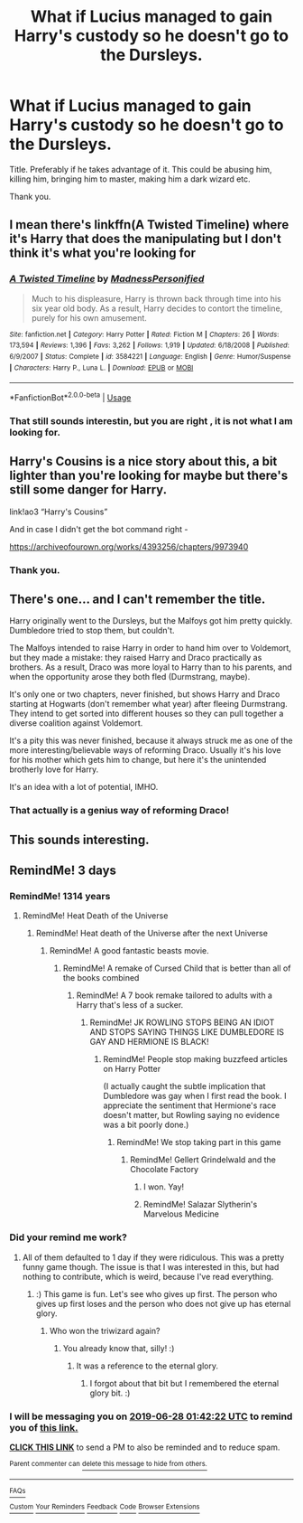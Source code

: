 #+TITLE: What if Lucius managed to gain Harry's custody so he doesn't go to the Dursleys.

* What if Lucius managed to gain Harry's custody so he doesn't go to the Dursleys.
:PROPERTIES:
:Score: 4
:DateUnix: 1561403064.0
:DateShort: 2019-Jun-24
:FlairText: Request
:END:
Title. Preferably if he takes advantage of it. This could be abusing him, killing him, bringing him to master, making him a dark wizard etc.

Thank you.


** I mean there's linkffn(A Twisted Timeline) where it's Harry that does the manipulating but I don't think it's what you're looking for
:PROPERTIES:
:Author: machjacob51141
:Score: 1
:DateUnix: 1561486005.0
:DateShort: 2019-Jun-25
:END:

*** [[https://www.fanfiction.net/s/3584221/1/][*/A Twisted Timeline/*]] by [[https://www.fanfiction.net/u/827351/MadnessPersonified][/MadnessPersonified/]]

#+begin_quote
  Much to his displeasure, Harry is thrown back through time into his six year old body. As a result, Harry decides to contort the timeline, purely for his own amusement.
#+end_quote

^{/Site/:} ^{fanfiction.net} ^{*|*} ^{/Category/:} ^{Harry} ^{Potter} ^{*|*} ^{/Rated/:} ^{Fiction} ^{M} ^{*|*} ^{/Chapters/:} ^{26} ^{*|*} ^{/Words/:} ^{173,594} ^{*|*} ^{/Reviews/:} ^{1,396} ^{*|*} ^{/Favs/:} ^{3,262} ^{*|*} ^{/Follows/:} ^{1,919} ^{*|*} ^{/Updated/:} ^{6/18/2008} ^{*|*} ^{/Published/:} ^{6/9/2007} ^{*|*} ^{/Status/:} ^{Complete} ^{*|*} ^{/id/:} ^{3584221} ^{*|*} ^{/Language/:} ^{English} ^{*|*} ^{/Genre/:} ^{Humor/Suspense} ^{*|*} ^{/Characters/:} ^{Harry} ^{P.,} ^{Luna} ^{L.} ^{*|*} ^{/Download/:} ^{[[http://www.ff2ebook.com/old/ffn-bot/index.php?id=3584221&source=ff&filetype=epub][EPUB]]} ^{or} ^{[[http://www.ff2ebook.com/old/ffn-bot/index.php?id=3584221&source=ff&filetype=mobi][MOBI]]}

--------------

*FanfictionBot*^{2.0.0-beta} | [[https://github.com/tusing/reddit-ffn-bot/wiki/Usage][Usage]]
:PROPERTIES:
:Author: FanfictionBot
:Score: 1
:DateUnix: 1561486017.0
:DateShort: 2019-Jun-25
:END:


*** That still sounds interestin, but you are right , it is not what I am looking for.
:PROPERTIES:
:Score: 1
:DateUnix: 1561492831.0
:DateShort: 2019-Jun-26
:END:


** Harry's Cousins is a nice story about this, a bit lighter than you're looking for maybe but there's still some danger for Harry.

link!ao3 “Harry's Cousins”

And in case I didn't get the bot command right -

[[https://archiveofourown.org/works/4393256/chapters/9973940]]
:PROPERTIES:
:Score: 1
:DateUnix: 1561502701.0
:DateShort: 2019-Jun-26
:END:

*** Thank you.
:PROPERTIES:
:Score: 1
:DateUnix: 1561579559.0
:DateShort: 2019-Jun-27
:END:


** There's one... and I can't remember the title.

Harry originally went to the Dursleys, but the Malfoys got him pretty quickly. Dumbledore tried to stop them, but couldn't.

The Malfoys intended to raise Harry in order to hand him over to Voldemort, but they made a mistake: they raised Harry and Draco practically as brothers. As a result, Draco was more loyal to Harry than to his parents, and when the opportunity arose they both fled (Durmstrang, maybe).

It's only one or two chapters, never finished, but shows Harry and Draco starting at Hogwarts (don't remember what year) after fleeing Durmstrang. They intend to get sorted into different houses so they can pull together a diverse coalition against Voldemort.

It's a pity this was never finished, because it always struck me as one of the more interesting/believable ways of reforming Draco. Usually it's his love for his mother which gets him to change, but here it's the unintended brotherly love for Harry.

It's an idea with a lot of potential, IMHO.
:PROPERTIES:
:Author: philosophize
:Score: 1
:DateUnix: 1561503967.0
:DateShort: 2019-Jun-26
:END:

*** That actually is a genius way of reforming Draco!
:PROPERTIES:
:Score: 1
:DateUnix: 1561579546.0
:DateShort: 2019-Jun-27
:END:


** This sounds interesting.
:PROPERTIES:
:Author: Rabbitshade
:Score: 1
:DateUnix: 1561405632.0
:DateShort: 2019-Jun-25
:END:


** RemindMe! 3 days
:PROPERTIES:
:Score: 1
:DateUnix: 1561426920.0
:DateShort: 2019-Jun-25
:END:

*** RemindMe! 1314 years
:PROPERTIES:
:Score: 2
:DateUnix: 1561486752.0
:DateShort: 2019-Jun-25
:END:

**** RemindMe! Heat Death of the Universe
:PROPERTIES:
:Score: 1
:DateUnix: 1561491601.0
:DateShort: 2019-Jun-26
:END:

***** RemindMe! Heat death of the Universe after the next Universe
:PROPERTIES:
:Score: 2
:DateUnix: 1561492751.0
:DateShort: 2019-Jun-26
:END:

****** RemindMe! A good fantastic beasts movie.
:PROPERTIES:
:Score: 1
:DateUnix: 1561494663.0
:DateShort: 2019-Jun-26
:END:

******* RemindMe! A remake of Cursed Child that is better than all of the books combined
:PROPERTIES:
:Score: 1
:DateUnix: 1561579672.0
:DateShort: 2019-Jun-27
:END:

******** RemindMe! A 7 book remake tailored to adults with a Harry that's less of a sucker.
:PROPERTIES:
:Score: 1
:DateUnix: 1561581439.0
:DateShort: 2019-Jun-27
:END:

********* RemindMe! JK ROWLING STOPS BEING AN IDIOT AND STOPS SAYING THINGS LIKE DUMBLEDORE IS GAY AND HERMIONE IS BLACK!
:PROPERTIES:
:Score: 0
:DateUnix: 1561651046.0
:DateShort: 2019-Jun-27
:END:

********** RemindMe! People stop making buzzfeed articles on Harry Potter

(I actually caught the subtle implication that Dumbledore was gay when I first read the book. I appreciate the sentiment that Hermione's race doesn't matter, but Rowling saying no evidence was a bit poorly done.)
:PROPERTIES:
:Score: 1
:DateUnix: 1561651542.0
:DateShort: 2019-Jun-27
:END:

*********** RemindMe! We stop taking part in this game
:PROPERTIES:
:Score: 0
:DateUnix: 1561652535.0
:DateShort: 2019-Jun-27
:END:

************ RemindMe! Gellert Grindelwald and the Chocolate Factory
:PROPERTIES:
:Score: 1
:DateUnix: 1561652956.0
:DateShort: 2019-Jun-27
:END:

************* I won. Yay!
:PROPERTIES:
:Score: 1
:DateUnix: 1561918606.0
:DateShort: 2019-Jun-30
:END:


************* RemindMe! Salazar Slytherin's Marvelous Medicine
:PROPERTIES:
:Score: 0
:DateUnix: 1561661311.0
:DateShort: 2019-Jun-27
:END:


*** Did your remind me work?
:PROPERTIES:
:Score: 1
:DateUnix: 1561579744.0
:DateShort: 2019-Jun-27
:END:

**** All of them defaulted to 1 day if they were ridiculous. This was a pretty funny game though. The issue is that I was interested in this, but had nothing to contribute, which is weird, because I've read everything.
:PROPERTIES:
:Score: 1
:DateUnix: 1561579814.0
:DateShort: 2019-Jun-27
:END:

***** :) This game is fun. Let's see who gives up first. The person who gives up first loses and the person who does not give up has eternal glory.
:PROPERTIES:
:Score: 1
:DateUnix: 1561651124.0
:DateShort: 2019-Jun-27
:END:

****** Who won the triwizard again?
:PROPERTIES:
:Score: 1
:DateUnix: 1561651562.0
:DateShort: 2019-Jun-27
:END:

******* You already know that, silly! :)
:PROPERTIES:
:Score: 1
:DateUnix: 1561652463.0
:DateShort: 2019-Jun-27
:END:

******** It was a reference to the eternal glory.
:PROPERTIES:
:Score: 1
:DateUnix: 1561652928.0
:DateShort: 2019-Jun-27
:END:

********* I forgot about that bit but I remembered the eternal glory bit. :)
:PROPERTIES:
:Score: 1
:DateUnix: 1561661238.0
:DateShort: 2019-Jun-27
:END:


*** I will be messaging you on [[http://www.wolframalpha.com/input/?i=2019-06-28%2001:42:22%20UTC%20To%20Local%20Time][*2019-06-28 01:42:22 UTC*]] to remind you of [[https://www.reddit.com/r/HPfanfiction/comments/c4tm5z/what_if_lucius_managed_to_gain_harrys_custody_so/erz6fo9/][*this link.*]]

[[http://np.reddit.com/message/compose/?to=RemindMeBot&subject=Reminder&message=%5Bhttps://www.reddit.com/r/HPfanfiction/comments/c4tm5z/what_if_lucius_managed_to_gain_harrys_custody_so/erz6fo9/%5D%0A%0ARemindMe!%20%203%20days][*CLICK THIS LINK*]] to send a PM to also be reminded and to reduce spam.

^{Parent commenter can} [[http://np.reddit.com/message/compose/?to=RemindMeBot&subject=Delete%20Comment&message=Delete!%20erz6gry][^{delete this message to hide from others.}]]

--------------

[[http://np.reddit.com/r/RemindMeBot/comments/24duzp/remindmebot_info/][^{FAQs}]]

[[http://np.reddit.com/message/compose/?to=RemindMeBot&subject=Reminder&message=%5BLINK%20INSIDE%20SQUARE%20BRACKETS%20else%20default%20to%20FAQs%5D%0A%0ANOTE:%20Don't%20forget%20to%20add%20the%20time%20options%20after%20the%20command.%0A%0ARemindMe!][^{Custom}]]
[[http://np.reddit.com/message/compose/?to=RemindMeBot&subject=List%20Of%20Reminders&message=MyReminders!][^{Your Reminders}]]
[[http://np.reddit.com/message/compose/?to=RemindMeBotWrangler&subject=Feedback][^{Feedback}]]
[[https://github.com/SIlver--/remindmebot-reddit][^{Code}]]
[[https://np.reddit.com/r/RemindMeBot/comments/4kldad/remindmebot_extensions/][^{Browser Extensions}]]
:PROPERTIES:
:Author: RemindMeBot
:Score: 0
:DateUnix: 1561426944.0
:DateShort: 2019-Jun-25
:END:

